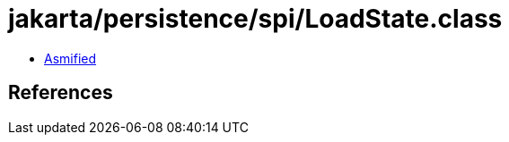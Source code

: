 = jakarta/persistence/spi/LoadState.class

 - link:LoadState-asmified.java[Asmified]

== References

